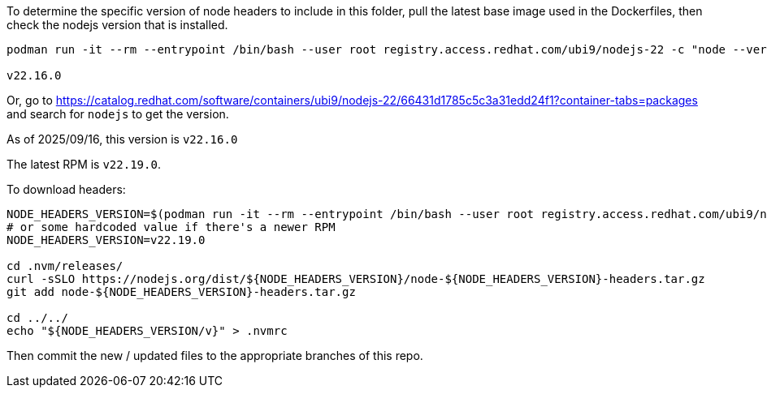 To determine the specific version of node headers to include in this folder, pull the latest base image used in the Dockerfiles, then check the nodejs version that is installed.

```
podman run -it --rm --entrypoint /bin/bash --user root registry.access.redhat.com/ubi9/nodejs-22 -c "node --version"

v22.16.0
```

Or, go to https://catalog.redhat.com/software/containers/ubi9/nodejs-22/66431d1785c5c3a31edd24f1?container-tabs=packages and search for `nodejs` to get the version.

As of 2025/09/16, this version is `v22.16.0`

The latest RPM is `v22.19.0`.

To download headers:

```
NODE_HEADERS_VERSION=$(podman run -it --rm --entrypoint /bin/bash --user root registry.access.redhat.com/ubi9/nodejs-22 -c "node --version" | tr -d "\n\r")
# or some hardcoded value if there's a newer RPM
NODE_HEADERS_VERSION=v22.19.0

cd .nvm/releases/
curl -sSLO https://nodejs.org/dist/${NODE_HEADERS_VERSION}/node-${NODE_HEADERS_VERSION}-headers.tar.gz
git add node-${NODE_HEADERS_VERSION}-headers.tar.gz

cd ../../
echo "${NODE_HEADERS_VERSION/v}" > .nvmrc
```

Then commit the new / updated files to the appropriate branches of this repo.
